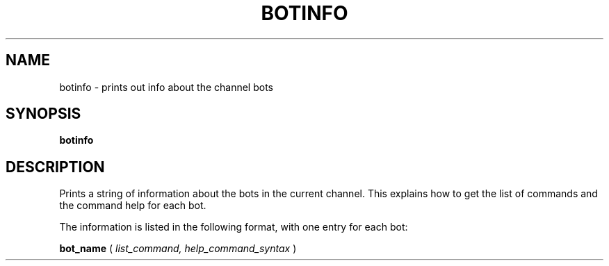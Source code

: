 .TH BOTINFO 1
.SH NAME
botinfo \- prints out info about the channel bots
.SH SYNOPSIS
.B botinfo
.SH DESCRIPTION
Prints a string of information about the bots in the current channel. This explains how to get the list of commands and the command help for each bot.

The information is listed in the following format, with one entry for each bot:

.B bot_name
(
.IR list_command, 
.IR help_command_syntax
)
